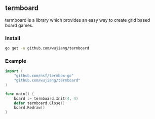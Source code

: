 [[https://drone.io/github.com/wujiang/termboard/latest][https://drone.io/github.com/wujiang/termboard/status.png]]

** termboard

termboard is a library which provides an easy way to create grid based
board games.

*** Install

#+BEGIN_SRC sh
go get -u github.com/wujiang/termboard
#+END_SRC


*** Example

#+BEGIN_SRC go
import (
	"github.com/nsf/termbox-go"
	"github.com/wujiang/termboard"
)

func main() {
	board := termboard.Init(4, 4)
	defer termboard.Close()
	board.Redraw()
}
#+END_SRC
